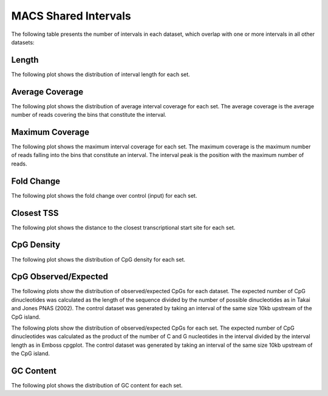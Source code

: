 ======================
MACS Shared Intervals
======================

The following table presents the number of intervals in each dataset, 
which overlap with one or more intervals in all other datasets:

.. report:: macs_interval_comparison.SharedIntervals
   :render: table

   Intervals shared between all datasets

Length
------

The following plot shows the distribution of interval length for each set.

.. report:: macs_shared_intervals.sharedIntervalLengths
   :render: line-plot
   :transform: histogram
   :groupby: all
   :logscale: x
   :tf-aggregate: normalized-total
   :as-lines:

   Distribution of interval lengths

Average Coverage
----------------

The following plot shows the distribution of average interval coverage for each set.
The average coverage is the average number of reads covering the bins that constitute the interval.

.. report:: macs_shared_intervals.SharedIntervalAverageValues
   :render: line-plot
   :transform: histogram
   :groupby: all
   :tf-range: 0,50
   :tf-aggregate: normalized-total,reverse-cumulative
   :as-lines:

   Distribution of the average number of reads
   matching to bins within an interval.

Maximum Coverage
----------------

The following plot shows the maximum interval coverage for each set.
The maximum coverage is the maximum number of reads falling into the
bins that constitute an interval. The interval peak is the position with the maximum
number of reads.

.. report:: macs_shared_intervals.SharedIntervalPeakValues
   :render: line-plot
   :transform: histogram
   :groupby: all
   :tf-range: 0,100
   :tf-aggregate: normalized-total,reverse-cumulative
   :as-lines:

   Distribution of the number of reads at the peak within an interval.
   The distribution list the proportion of intervals of a certain peak
   value or more.

Fold Change
-----------

The following plot shows the fold change over control (input) for each set.

.. report:: macs_shared_intervals.SharedIntervalFoldChange
   :render: line-plot
   :transform: histogram
   :groupby: all
   :tf-range: 0,100
   :tf-aggregate: normalized-total,reverse-cumulative
   :as-lines:

   Distribution of fold enrichment for interval compared to control.

Closest TSS
-----------

The following plot shows the distance to the closest transcriptional start site for each set.

.. report:: macs_shared_intervals.SharedIntervalTSS
   :render: line-plot
   :transform: histogram
   :groupby: all
   :xrange: 0,100000
   :yrange: 0,1
   :tf-aggregate: normalized-total,cumulative
   :tf-range: 0,1000000,100
   :as-lines:

   Distribution of distance to the closest transcriptional start site

CpG Density
-----------

The following plot shows the distribution of CpG density for each set.

.. report:: macs_shared_intervals.SharedIntervalCpGDensity
   :render: line-plot
   :transform: histogram
   :groupby: all
   :as-lines:

   Distribution of CpG density


CpG Observed/Expected
----------------------

The following plots show the distribution of observed/expected CpGs for each dataset.
The expected number of CpG dinucleotides was calculated as the length of the sequence divided by the number of 
possible dinucleotides as in Takai and Jones PNAS (2002). 
The control dataset was generated by taking an interval of the same size 10kb upstream of the CpG island.

.. report:: macs_shared_intervals.SharedIntervalCpGObsExp1
   :render: line-plot
   :transform: histogram
   :groupby: all
   :as-lines:

   Distribution observed/expected CpGs (expected = length/16)


The following plots show the distribution of observed/expected CpGs for each set.
The expected number of CpG dinucleotides was calculated as the product of the number of C and G nucleotides 
in the interval divided by the interval length as in Emboss cpgplot.
The control dataset was generated by taking an interval of the same size 10kb upstream of the CpG island.


.. report:: macs_shared_intervals.SharedIntervalCpGObsExp2
   :render: line-plot
   :transform: histogram
   :groupby: all
   :as-lines:

   Distribution observed/expected CpGs (expected = nC*nG/length)


GC Content
-------------

The following plot shows the distribution of GC content for each set.

.. report:: macs_shared_intervals.SharedIntervalGCContent
   :render: line-plot
   :transform: histogram
   :groupby: all
   :as-lines:

   Distribution of GC content

